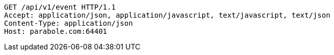 [source,http,options="nowrap"]
----
GET /api/v1/event HTTP/1.1
Accept: application/json, application/javascript, text/javascript, text/json
Content-Type: application/json
Host: parabole.com:64401

----